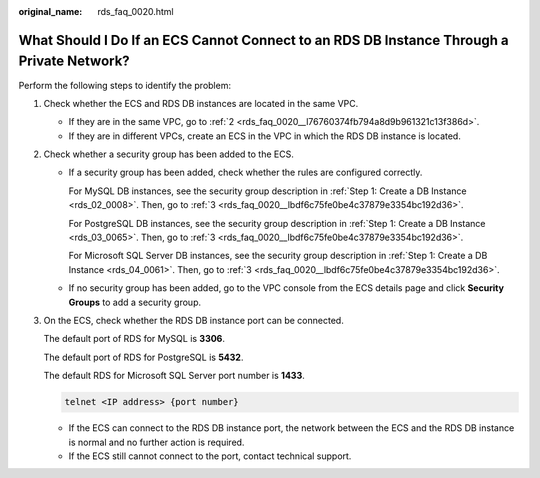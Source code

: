 :original_name: rds_faq_0020.html

.. _rds_faq_0020:

What Should I Do If an ECS Cannot Connect to an RDS DB Instance Through a Private Network?
==========================================================================================

Perform the following steps to identify the problem:

#. Check whether the ECS and RDS DB instances are located in the same VPC.

   -  If they are in the same VPC, go to :ref:`2 <rds_faq_0020__l76760374fb794a8d9b961321c13f386d>`.
   -  If they are in different VPCs, create an ECS in the VPC in which the RDS DB instance is located.

#. .. _rds_faq_0020__l76760374fb794a8d9b961321c13f386d:

   Check whether a security group has been added to the ECS.

   -  If a security group has been added, check whether the rules are configured correctly.

      For MySQL DB instances, see the security group description in :ref:`Step 1: Create a DB Instance <rds_02_0008>`. Then, go to :ref:`3 <rds_faq_0020__lbdf6c75fe0be4c37879e3354bc192d36>`.

      For PostgreSQL DB instances, see the security group description in :ref:`Step 1: Create a DB Instance <rds_03_0065>`. Then, go to :ref:`3 <rds_faq_0020__lbdf6c75fe0be4c37879e3354bc192d36>`.

      For Microsoft SQL Server DB instances, see the security group description in :ref:`Step 1: Create a DB Instance <rds_04_0061>`. Then, go to :ref:`3 <rds_faq_0020__lbdf6c75fe0be4c37879e3354bc192d36>`.

   -  If no security group has been added, go to the VPC console from the ECS details page and click **Security Groups** to add a security group.

#. .. _rds_faq_0020__lbdf6c75fe0be4c37879e3354bc192d36:

   On the ECS, check whether the RDS DB instance port can be connected.

   The default port of RDS for MySQL is **3306**.

   The default port of RDS for PostgreSQL is **5432**.

   The default RDS for Microsoft SQL Server port number is **1433**.

   .. code-block::

      telnet <IP address> {port number}

   -  If the ECS can connect to the RDS DB instance port, the network between the ECS and the RDS DB instance is normal and no further action is required.
   -  If the ECS still cannot connect to the port, contact technical support.
